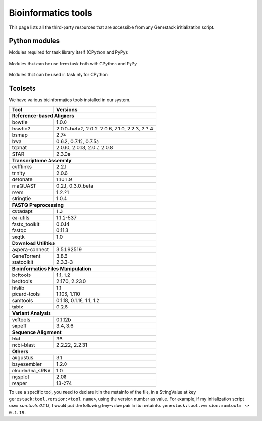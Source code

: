 Bioinformatics tools
====================

This page lists all the third-party resources that are accessible from any Genestack initialization script.


.. _PythonModules:

Python modules
**************

Modules required for task library itself (CPython and PyPy):

 .. include:: ../../requirements/library.pip
   :literal:

Modules that can be use from task both with CPython and PyPy

 .. include:: ../../requirements/scripts-common.pip
   :literal:

Modules that can be used in task nly for CPython
 .. include:: ../../requirements/scripts-cpython.pip
   :literal:

.. _Toolsets:

Toolsets
********

We have various bioinformatics tools installed in our system.


===================     ==============
Tool                    Versions
===================     ==============
     **Reference-based Aligners**
--------------------------------------
bowtie                  1.0.0
bowtie2                 2.0.0-beta2, 2.0.2, 2.0.6, 2.1.0, 2.2.3, 2.2.4
bsmap                   2.74
bwa                     0.6.2, 0.7.12, 0.7.5a
tophat                  2.0.10, 2.0.13, 2.0.7, 2.0.8
STAR                    2.3.0e
    **Transcriptome Assembly**
--------------------------------------
cufflinks               2.2.1
trinity                 2.0.6
detonate                1.10 1.9
rnaQUAST                0.2.1, 0.3.0_beta
rsem                    1.2.21
stringtie               1.0.4
       **FASTQ Preprocessing**
--------------------------------------
cutadapt                1.3
ea-utils                1.1.2-537
fastx_toolkit           0.0.14
fastqc                  0.11.3
seqtk                   1.0
         **Download Utilities**
--------------------------------------
aspera-connect          3.5.1.92519
GeneTorrent             3.8.6
sratoolkit              2.3.3-3
 **Bioinformatics Files Manipulation**
--------------------------------------
bcftools                1.1, 1.2
bedtools                2.17.0, 2.23.0
htslib                  1.1
picard-tools            1.106, 1.110
samtools                0.1.18, 0.1.19, 1.1, 1.2
tabix                   0.2.6
       **Variant Analysis**
--------------------------------------
vcftools                0.1.12b
snpeff                  3.4, 3.6
       **Sequence Alignment**
--------------------------------------
blat                    36
ncbi-blast              2.2.22, 2.2.31
               **Others**
--------------------------------------
augustus                3.1
bayesembler             1.2.0
cloudxdna_sRNA          1.0
ngsplot                 2.08
reaper                  13-274
===================     ==============

To use a specific tool, you need to declare it in the metainfo of the file,
in a StringValue at key ``genestack:tool.version:<tool name>``, using the version number as value.
For example, if my initialization script uses *samtools 0.1.19*, I would put the following key-value pair in its
metainfo: ``genestack:tool.version:samtools -> 0.1.19``.


